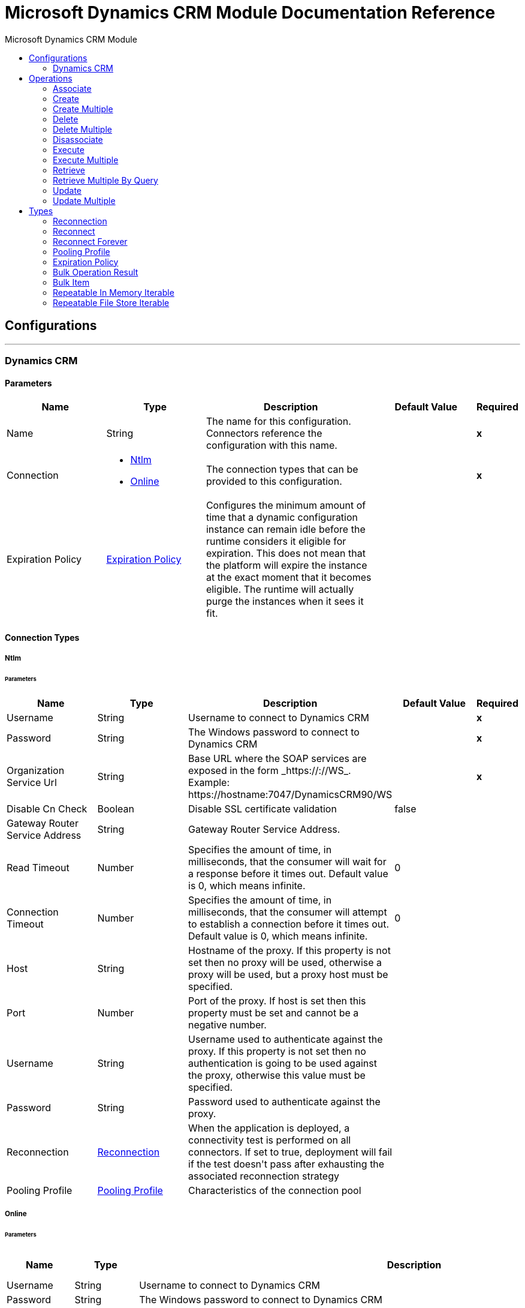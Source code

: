 :toc:               left
:toc-title:         Microsoft Dynamics CRM Module
:toclevels:         2
:last-update-label!:
:docinfo:
:source-highlighter: coderay
:icons: font


= Microsoft Dynamics CRM Module Documentation Reference



== Configurations
---
[[dynamics-crm-config]]
=== Dynamics CRM


==== Parameters
[cols=".^20%,.^20%,.^35%,.^20%,^.^5%", options="header"]
|======================
| Name | Type | Description | Default Value | Required
|Name | String | The name for this configuration. Connectors reference the configuration with this name. | | *x*{nbsp}
| Connection a| * <<dynamics-crm-config_ntlm, Ntlm>> {nbsp}
* <<dynamics-crm-config_online, Online>> {nbsp}
 | The connection types that can be provided to this configuration. | | *x*{nbsp}
| Expiration Policy a| <<ExpirationPolicy>> |  +++Configures the minimum amount of time that a dynamic configuration instance can remain idle before the runtime considers it eligible for expiration. This does not mean that the platform will expire the instance at the exact moment that it becomes eligible. The runtime will actually purge the instances when it sees it fit.+++ |  | {nbsp}
|======================

==== Connection Types
[[dynamics-crm-config_ntlm]]
===== Ntlm


====== Parameters
[cols=".^20%,.^20%,.^35%,.^20%,^.^5%", options="header"]
|======================
| Name | Type | Description | Default Value | Required
| Username a| String |  +++Username to connect to Dynamics CRM+++ |  | *x*{nbsp}
| Password a| String |  +++The Windows password to connect to Dynamics CRM+++ |  | *x*{nbsp}
| Organization Service Url a| String |  +++Base URL where the SOAP services are exposed in the form _https://<Server>:<WebServicePort>/<ServerInstance>/WS_. Example: https://hostname:7047/DynamicsCRM90/WS+++ |  | *x*{nbsp}
| Disable Cn Check a| Boolean |  +++Disable SSL certificate validation+++ |  +++false+++ | {nbsp}
| Gateway Router Service Address a| String |  +++Gateway Router Service Address.+++ |  | {nbsp}
| Read Timeout a| Number |  +++Specifies the amount of time, in milliseconds, that the consumer will wait for a response before it times out. Default value is 0, which means infinite.+++ |  +++0+++ | {nbsp}
| Connection Timeout a| Number |  +++Specifies the amount of time, in milliseconds, that the consumer will attempt to establish a connection before it times out. Default value is 0, which means infinite.+++ |  +++0+++ | {nbsp}
| Host a| String |  +++Hostname of the proxy. If this property is not set then no proxy will be used, otherwise a proxy will be used, but a proxy host must be specified.+++ |  | {nbsp}
| Port a| Number |  +++Port of the proxy. If host is set then this property must be set and cannot be a negative number.+++ |  | {nbsp}
| Username a| String |  +++Username used to authenticate against the proxy. If this property is not set then no authentication is going to be used against the proxy, otherwise this value must be specified.+++ |  | {nbsp}
| Password a| String |  +++Password used to authenticate against the proxy.+++ |  | {nbsp}
| Reconnection a| <<Reconnection>> |  +++When the application is deployed, a connectivity test is performed on all connectors. If set to true, deployment will fail if the test doesn't pass after exhausting the associated reconnection strategy+++ |  | {nbsp}
| Pooling Profile a| <<PoolingProfile>> |  +++Characteristics of the connection pool+++ |  | {nbsp}
|======================
[[dynamics-crm-config_online]]
===== Online


====== Parameters
[cols=".^20%,.^20%,.^35%,.^20%,^.^5%", options="header"]
|======================
| Name | Type | Description | Default Value | Required
| Username a| String |  +++Username to connect to Dynamics CRM+++ |  | *x*{nbsp}
| Password a| String |  +++The Windows password to connect to Dynamics CRM+++ |  | *x*{nbsp}
| Organization Service Url a| String |  +++Base URL where the SOAP services are exposed in the form _https://<Server>:<WebServicePort>/<ServerInstance>/WS_. Example: https://hostname:7047/DynamicsCRM90/WS+++ |  | *x*{nbsp}
| Disable Cn Check a| Boolean |  +++Disable SSL certificate validation+++ |  +++false+++ | {nbsp}
| Authentication Retries a| Number |  +++If the authentication process against Microsoft Online fails the first time the connector will attempt to re-authenticate this many times.+++ |  | *x*{nbsp}
| Read Timeout a| Number |  +++Specifies the amount of time, in milliseconds, that the consumer will wait for a response before it times out. Default value is 0, which means infinite.+++ |  +++0+++ | {nbsp}
| Connection Timeout a| Number |  +++Specifies the amount of time, in milliseconds, that the consumer will attempt to establish a connection before it times out. Default value is 0, which means infinite.+++ |  +++0+++ | {nbsp}
| Host a| String |  +++Hostname of the proxy. If this property is not set then no proxy will be used, otherwise a proxy will be used, but a proxy host must be specified.+++ |  | {nbsp}
| Port a| Number |  +++Port of the proxy. If host is set then this property must be set and cannot be a negative number.+++ |  | {nbsp}
| Username a| String |  +++Username used to authenticate against the proxy. If this property is not set then no authentication is going to be used against the proxy, otherwise this value must be specified.+++ |  | {nbsp}
| Password a| String |  +++Password used to authenticate against the proxy.+++ |  | {nbsp}
| Sts Metadata Url a| String |  +++(Optional) The STS's metadata exchange url. For ADFS this is usually https://mycompany-sts.com/adfs/services/trust/mex.+++ |  | {nbsp}
| Sts Username Port Qname a| String |  +++(Optional) The name of port that accepts username/password credentials as described in the STS's metadata exchange url. This value has to be specified as a Qname in the format '{http://schemas.microsoft.com/ws/2008/06/identity/securitytokenservice}UserNameWSTrustBinding_IWSTrust13Async'.+++ |  | {nbsp}
| Reconnection a| <<Reconnection>> |  +++When the application is deployed, a connectivity test is performed on all connectors. If set to true, deployment will fail if the test doesn't pass after exhausting the associated reconnection strategy+++ |  | {nbsp}
| Pooling Profile a| <<PoolingProfile>> |  +++Characteristics of the connection pool+++ |  | {nbsp}
|======================

==== Associated Operations
* <<associate>> {nbsp}
* <<create>> {nbsp}
* <<createMultiple>> {nbsp}
* <<delete>> {nbsp}
* <<deleteMultiple>> {nbsp}
* <<disassociate>> {nbsp}
* <<execute>> {nbsp}
* <<executeMultiple>> {nbsp}
* <<retrieve>> {nbsp}
* <<retrieveMultipleByQuery>> {nbsp}
* <<update>> {nbsp}
* <<updateMultiple>> {nbsp}



== Operations

[[associate]]
=== Associate
`<microsoft-dynamics-crm:associate>`

+++
Create links between records.
+++

==== Parameters
[cols=".^20%,.^20%,.^35%,.^20%,^.^5%", options="header"]
|======================
| Name | Type | Description | Default Value | Required
| Configuration | String | The name of the configuration to use. | | *x*{nbsp}
| Logical Name a| String |  +++The logical name of the entity.+++ |  | *x*{nbsp}
| Id a| String |  +++The id of the record to which the related records are associated.+++ |  | *x*{nbsp}
| Relationship Entity Role Is Referenced a| Boolean |  +++false: when the primary entity record is Referencing the record to associate; true: when the primary entity record is Referenced by the record to associate.+++ |  +++false+++ | {nbsp}
| Relationship Schema Name a| String |  +++The name of the relationship to create the link.+++ |  | *x*{nbsp}
| Related Entities Ids a| Array of String |  +++A List<String> with the related entity records ids to associate.+++ |  | *x*{nbsp}
| Reconnection Strategy a| * <<reconnect>>
* <<reconnect-forever>> |  +++A retry strategy in case of connectivity errors+++ |  | {nbsp}
|======================


==== For Configurations.
* <<dynamics-crm-config>> {nbsp}

==== Throws
* MICROSOFT-DYNAMICS-CRM:UNKNOWN {nbsp}
* MICROSOFT-DYNAMICS-CRM:TRANSACTION {nbsp}
* MICROSOFT-DYNAMICS-CRM:INCOMPLETE_WSDL {nbsp}
* MICROSOFT-DYNAMICS-CRM:RETRY_EXHAUSTED {nbsp}
* MICROSOFT-DYNAMICS-CRM:VALIDATION {nbsp}
* MICROSOFT-DYNAMICS-CRM:CONNECTIVITY {nbsp}
* MICROSOFT-DYNAMICS-CRM:TRANSFORMATION {nbsp}
* MICROSOFT-DYNAMICS-CRM:INVALID_SESSION {nbsp}
* MICROSOFT-DYNAMICS-CRM:INVALID_CRYPTOGRAPHIC_ALGORITHM {nbsp}
* MICROSOFT-DYNAMICS-CRM:INVALID_URL {nbsp}
* MICROSOFT-DYNAMICS-CRM:INVALID_JDK_VERSION {nbsp}
* MICROSOFT-DYNAMICS-CRM:INVALID_CERTIFICATE {nbsp}
* MICROSOFT-DYNAMICS-CRM:INVALID_CREDENTIALS {nbsp}


[[create]]
=== Create
`<microsoft-dynamics-crm:create>`

+++
Create a new record.
+++

==== Parameters
[cols=".^20%,.^20%,.^35%,.^20%,^.^5%", options="header"]
|======================
| Name | Type | Description | Default Value | Required
| Configuration | String | The name of the configuration to use. | | *x*{nbsp}
| Logical Name a| String |  +++The logical name of the entity.+++ |  | *x*{nbsp}
| Attributes a| Object |  +++The attributes of the record as a Map<String, Object>.+++ |  +++#[payload]+++ | {nbsp}
| Target Variable a| String |  +++The name of a variable on which the operation's output will be placed+++ |  | {nbsp}
| Target Value a| String |  +++An expression that will be evaluated against the operation's output and the outcome of that expression will be stored in the target variable+++ |  +++#[payload]+++ | {nbsp}
| Reconnection Strategy a| * <<reconnect>>
* <<reconnect-forever>> |  +++A retry strategy in case of connectivity errors+++ |  | {nbsp}
|======================

==== Output
[cols=".^50%,.^50%"]
|======================
| *Type* a| String
|======================

==== For Configurations.
* <<dynamics-crm-config>> {nbsp}

==== Throws
* MICROSOFT-DYNAMICS-CRM:UNKNOWN {nbsp}
* MICROSOFT-DYNAMICS-CRM:TRANSACTION {nbsp}
* MICROSOFT-DYNAMICS-CRM:INCOMPLETE_WSDL {nbsp}
* MICROSOFT-DYNAMICS-CRM:RETRY_EXHAUSTED {nbsp}
* MICROSOFT-DYNAMICS-CRM:VALIDATION {nbsp}
* MICROSOFT-DYNAMICS-CRM:CONNECTIVITY {nbsp}
* MICROSOFT-DYNAMICS-CRM:TRANSFORMATION {nbsp}
* MICROSOFT-DYNAMICS-CRM:INVALID_SESSION {nbsp}
* MICROSOFT-DYNAMICS-CRM:INVALID_CRYPTOGRAPHIC_ALGORITHM {nbsp}
* MICROSOFT-DYNAMICS-CRM:INVALID_URL {nbsp}
* MICROSOFT-DYNAMICS-CRM:INVALID_JDK_VERSION {nbsp}
* MICROSOFT-DYNAMICS-CRM:INVALID_CERTIFICATE {nbsp}
* MICROSOFT-DYNAMICS-CRM:INVALID_CREDENTIALS {nbsp}


[[createMultiple]]
=== Create Multiple
`<microsoft-dynamics-crm:create-multiple>`

+++
Create a several new record.
+++

==== Parameters
[cols=".^20%,.^20%,.^35%,.^20%,^.^5%", options="header"]
|======================
| Name | Type | Description | Default Value | Required
| Configuration | String | The name of the configuration to use. | | *x*{nbsp}
| Logical Name a| String |  +++The logical name of the entity.+++ |  | *x*{nbsp}
| List Of Attributes a| Array of Object |  +++The list of attributes of the record as a List<Map<String, Object>>.+++ |  +++#[payload]+++ | {nbsp}
| Use Single Transaction a| Boolean |  +++If supported (CRM 2016 and above) use a single transaction to create all items, if anyone fails then rollback all.+++ |  +++false+++ | {nbsp}
| Target Variable a| String |  +++The name of a variable on which the operation's output will be placed+++ |  | {nbsp}
| Target Value a| String |  +++An expression that will be evaluated against the operation's output and the outcome of that expression will be stored in the target variable+++ |  +++#[payload]+++ | {nbsp}
| Reconnection Strategy a| * <<reconnect>>
* <<reconnect-forever>> |  +++A retry strategy in case of connectivity errors+++ |  | {nbsp}
|======================

==== Output
[cols=".^50%,.^50%"]
|======================
| *Type* a| <<BulkOperationResult>>
|======================

==== For Configurations.
* <<dynamics-crm-config>> {nbsp}

==== Throws
* MICROSOFT-DYNAMICS-CRM:UNKNOWN {nbsp}
* MICROSOFT-DYNAMICS-CRM:TRANSACTION {nbsp}
* MICROSOFT-DYNAMICS-CRM:INCOMPLETE_WSDL {nbsp}
* MICROSOFT-DYNAMICS-CRM:RETRY_EXHAUSTED {nbsp}
* MICROSOFT-DYNAMICS-CRM:VALIDATION {nbsp}
* MICROSOFT-DYNAMICS-CRM:CONNECTIVITY {nbsp}
* MICROSOFT-DYNAMICS-CRM:TRANSFORMATION {nbsp}
* MICROSOFT-DYNAMICS-CRM:INVALID_SESSION {nbsp}
* MICROSOFT-DYNAMICS-CRM:INVALID_CRYPTOGRAPHIC_ALGORITHM {nbsp}
* MICROSOFT-DYNAMICS-CRM:INVALID_URL {nbsp}
* MICROSOFT-DYNAMICS-CRM:INVALID_JDK_VERSION {nbsp}
* MICROSOFT-DYNAMICS-CRM:INVALID_CERTIFICATE {nbsp}
* MICROSOFT-DYNAMICS-CRM:INVALID_CREDENTIALS {nbsp}


[[delete]]
=== Delete
`<microsoft-dynamics-crm:delete>`

+++
Delete a record.
+++

==== Parameters
[cols=".^20%,.^20%,.^35%,.^20%,^.^5%", options="header"]
|======================
| Name | Type | Description | Default Value | Required
| Configuration | String | The name of the configuration to use. | | *x*{nbsp}
| Logical Name a| String |  +++The logical name of the entity.+++ |  | *x*{nbsp}
| Id a| String |  +++The id of the record to delete.+++ |  | *x*{nbsp}
| Reconnection Strategy a| * <<reconnect>>
* <<reconnect-forever>> |  +++A retry strategy in case of connectivity errors+++ |  | {nbsp}
|======================


==== For Configurations.
* <<dynamics-crm-config>> {nbsp}

==== Throws
* MICROSOFT-DYNAMICS-CRM:UNKNOWN {nbsp}
* MICROSOFT-DYNAMICS-CRM:TRANSACTION {nbsp}
* MICROSOFT-DYNAMICS-CRM:INCOMPLETE_WSDL {nbsp}
* MICROSOFT-DYNAMICS-CRM:RETRY_EXHAUSTED {nbsp}
* MICROSOFT-DYNAMICS-CRM:VALIDATION {nbsp}
* MICROSOFT-DYNAMICS-CRM:CONNECTIVITY {nbsp}
* MICROSOFT-DYNAMICS-CRM:TRANSFORMATION {nbsp}
* MICROSOFT-DYNAMICS-CRM:INVALID_SESSION {nbsp}
* MICROSOFT-DYNAMICS-CRM:INVALID_CRYPTOGRAPHIC_ALGORITHM {nbsp}
* MICROSOFT-DYNAMICS-CRM:INVALID_URL {nbsp}
* MICROSOFT-DYNAMICS-CRM:INVALID_JDK_VERSION {nbsp}
* MICROSOFT-DYNAMICS-CRM:INVALID_CERTIFICATE {nbsp}
* MICROSOFT-DYNAMICS-CRM:INVALID_CREDENTIALS {nbsp}


[[deleteMultiple]]
=== Delete Multiple
`<microsoft-dynamics-crm:delete-multiple>`

+++
Delete multiple records.
+++

==== Parameters
[cols=".^20%,.^20%,.^35%,.^20%,^.^5%", options="header"]
|======================
| Name | Type | Description | Default Value | Required
| Configuration | String | The name of the configuration to use. | | *x*{nbsp}
| Logical Name a| String |  +++The logical name of the entity.+++ |  | *x*{nbsp}
| Ids a| Array of String |  +++The ids of the records to delete.+++ |  | *x*{nbsp}
| Use Single Transaction a| Boolean |  +++If supported (CRM 2016 and above) use a single transaction to delete all items, if anyone fails then rollback all.+++ |  +++false+++ | {nbsp}
| Target Variable a| String |  +++The name of a variable on which the operation's output will be placed+++ |  | {nbsp}
| Target Value a| String |  +++An expression that will be evaluated against the operation's output and the outcome of that expression will be stored in the target variable+++ |  +++#[payload]+++ | {nbsp}
| Reconnection Strategy a| * <<reconnect>>
* <<reconnect-forever>> |  +++A retry strategy in case of connectivity errors+++ |  | {nbsp}
|======================

==== Output
[cols=".^50%,.^50%"]
|======================
| *Type* a| <<BulkOperationResult>>
|======================

==== For Configurations.
* <<dynamics-crm-config>> {nbsp}

==== Throws
* MICROSOFT-DYNAMICS-CRM:UNKNOWN {nbsp}
* MICROSOFT-DYNAMICS-CRM:TRANSACTION {nbsp}
* MICROSOFT-DYNAMICS-CRM:INCOMPLETE_WSDL {nbsp}
* MICROSOFT-DYNAMICS-CRM:RETRY_EXHAUSTED {nbsp}
* MICROSOFT-DYNAMICS-CRM:VALIDATION {nbsp}
* MICROSOFT-DYNAMICS-CRM:CONNECTIVITY {nbsp}
* MICROSOFT-DYNAMICS-CRM:TRANSFORMATION {nbsp}
* MICROSOFT-DYNAMICS-CRM:INVALID_SESSION {nbsp}
* MICROSOFT-DYNAMICS-CRM:INVALID_CRYPTOGRAPHIC_ALGORITHM {nbsp}
* MICROSOFT-DYNAMICS-CRM:INVALID_URL {nbsp}
* MICROSOFT-DYNAMICS-CRM:INVALID_JDK_VERSION {nbsp}
* MICROSOFT-DYNAMICS-CRM:INVALID_CERTIFICATE {nbsp}
* MICROSOFT-DYNAMICS-CRM:INVALID_CREDENTIALS {nbsp}


[[disassociate]]
=== Disassociate
`<microsoft-dynamics-crm:disassociate>`

+++
Delete a link between records.
+++

==== Parameters
[cols=".^20%,.^20%,.^35%,.^20%,^.^5%", options="header"]
|======================
| Name | Type | Description | Default Value | Required
| Configuration | String | The name of the configuration to use. | | *x*{nbsp}
| Logical Name a| String |  +++The logical name of entity.+++ |  | *x*{nbsp}
| Id a| String |  +++The id of the record from which the related records are disassociated.+++ |  | *x*{nbsp}
| Relationship Entity Role Is Referenced a| Boolean |  +++false: when the primary entity record is Referencing the record to associate; true: when the primary entity record is Referenced by the record to associate.+++ |  +++false+++ | {nbsp}
| Relationship Schema Name a| String |  +++The name of the relationship to delete the link.+++ |  | *x*{nbsp}
| Related Entities Ids a| Array of String |  +++A List<String> with the related entity records ids to disassociate.+++ |  | *x*{nbsp}
| Reconnection Strategy a| * <<reconnect>>
* <<reconnect-forever>> |  +++A retry strategy in case of connectivity errors+++ |  | {nbsp}
|======================


==== For Configurations.
* <<dynamics-crm-config>> {nbsp}

==== Throws
* MICROSOFT-DYNAMICS-CRM:UNKNOWN {nbsp}
* MICROSOFT-DYNAMICS-CRM:TRANSACTION {nbsp}
* MICROSOFT-DYNAMICS-CRM:INCOMPLETE_WSDL {nbsp}
* MICROSOFT-DYNAMICS-CRM:RETRY_EXHAUSTED {nbsp}
* MICROSOFT-DYNAMICS-CRM:VALIDATION {nbsp}
* MICROSOFT-DYNAMICS-CRM:CONNECTIVITY {nbsp}
* MICROSOFT-DYNAMICS-CRM:TRANSFORMATION {nbsp}
* MICROSOFT-DYNAMICS-CRM:INVALID_SESSION {nbsp}
* MICROSOFT-DYNAMICS-CRM:INVALID_CRYPTOGRAPHIC_ALGORITHM {nbsp}
* MICROSOFT-DYNAMICS-CRM:INVALID_URL {nbsp}
* MICROSOFT-DYNAMICS-CRM:INVALID_JDK_VERSION {nbsp}
* MICROSOFT-DYNAMICS-CRM:INVALID_CERTIFICATE {nbsp}
* MICROSOFT-DYNAMICS-CRM:INVALID_CREDENTIALS {nbsp}


[[execute]]
=== Execute
`<microsoft-dynamics-crm:execute>`

+++
Executes a message in the form of a request, and returns a response.
+++

==== Parameters
[cols=".^20%,.^20%,.^35%,.^20%,^.^5%", options="header"]
|======================
| Name | Type | Description | Default Value | Required
| Configuration | String | The name of the configuration to use. | | *x*{nbsp}
| Request Name a| String |  +++The logical name of request make.+++ |  | *x*{nbsp}
| Request Parameters a| Any |  +++[DEPRECATED] This parameter will be removed from the configuration in the near future. Set the #[payload] correctly before calling the connector.+++ |  +++#[payload]+++ | {nbsp}
| Request Id a| String |  +++The id of the request to make.+++ |  | {nbsp}
| Target Variable a| String |  +++The name of a variable on which the operation's output will be placed+++ |  | {nbsp}
| Target Value a| String |  +++An expression that will be evaluated against the operation's output and the outcome of that expression will be stored in the target variable+++ |  +++#[payload]+++ | {nbsp}
| Reconnection Strategy a| * <<reconnect>>
* <<reconnect-forever>> |  +++A retry strategy in case of connectivity errors+++ |  | {nbsp}
|======================

==== Output
[cols=".^50%,.^50%"]
|======================
| *Type* a| Any
|======================

==== For Configurations.
* <<dynamics-crm-config>> {nbsp}

==== Throws
* MICROSOFT-DYNAMICS-CRM:UNKNOWN {nbsp}
* MICROSOFT-DYNAMICS-CRM:TRANSACTION {nbsp}
* MICROSOFT-DYNAMICS-CRM:INCOMPLETE_WSDL {nbsp}
* MICROSOFT-DYNAMICS-CRM:RETRY_EXHAUSTED {nbsp}
* MICROSOFT-DYNAMICS-CRM:VALIDATION {nbsp}
* MICROSOFT-DYNAMICS-CRM:CONNECTIVITY {nbsp}
* MICROSOFT-DYNAMICS-CRM:TRANSFORMATION {nbsp}
* MICROSOFT-DYNAMICS-CRM:INVALID_SESSION {nbsp}
* MICROSOFT-DYNAMICS-CRM:INVALID_CRYPTOGRAPHIC_ALGORITHM {nbsp}
* MICROSOFT-DYNAMICS-CRM:INVALID_URL {nbsp}
* MICROSOFT-DYNAMICS-CRM:INVALID_JDK_VERSION {nbsp}
* MICROSOFT-DYNAMICS-CRM:INVALID_CERTIFICATE {nbsp}
* MICROSOFT-DYNAMICS-CRM:INVALID_CREDENTIALS {nbsp}


[[executeMultiple]]
=== Execute Multiple
`<microsoft-dynamics-crm:execute-multiple>`

+++
Executes multiple messages in the form of a request, and returns their respective responses.
+++

==== Parameters
[cols=".^20%,.^20%,.^35%,.^20%,^.^5%", options="header"]
|======================
| Name | Type | Description | Default Value | Required
| Configuration | String | The name of the configuration to use. | | *x*{nbsp}
| Requests a| Array of Any |  +++This parameter is a list of the requests (OrganizationRequest or Map). Set the #[payload] correctly before calling the connector.+++ |  +++#[payload]+++ | {nbsp}
| Use Single Transaction a| Boolean |  +++If supported (CRM 2016 and above) use a single transaction to execute all requests, if anyone fails then rollback all.+++ |  +++false+++ | {nbsp}
| Target Variable a| String |  +++The name of a variable on which the operation's output will be placed+++ |  | {nbsp}
| Target Value a| String |  +++An expression that will be evaluated against the operation's output and the outcome of that expression will be stored in the target variable+++ |  +++#[payload]+++ | {nbsp}
| Reconnection Strategy a| * <<reconnect>>
* <<reconnect-forever>> |  +++A retry strategy in case of connectivity errors+++ |  | {nbsp}
|======================

==== Output
[cols=".^50%,.^50%"]
|======================
| *Type* a| <<BulkOperationResult>>
|======================

==== For Configurations.
* <<dynamics-crm-config>> {nbsp}

==== Throws
* MICROSOFT-DYNAMICS-CRM:UNKNOWN {nbsp}
* MICROSOFT-DYNAMICS-CRM:TRANSACTION {nbsp}
* MICROSOFT-DYNAMICS-CRM:INCOMPLETE_WSDL {nbsp}
* MICROSOFT-DYNAMICS-CRM:RETRY_EXHAUSTED {nbsp}
* MICROSOFT-DYNAMICS-CRM:VALIDATION {nbsp}
* MICROSOFT-DYNAMICS-CRM:CONNECTIVITY {nbsp}
* MICROSOFT-DYNAMICS-CRM:TRANSFORMATION {nbsp}
* MICROSOFT-DYNAMICS-CRM:INVALID_SESSION {nbsp}
* MICROSOFT-DYNAMICS-CRM:INVALID_CRYPTOGRAPHIC_ALGORITHM {nbsp}
* MICROSOFT-DYNAMICS-CRM:INVALID_URL {nbsp}
* MICROSOFT-DYNAMICS-CRM:INVALID_JDK_VERSION {nbsp}
* MICROSOFT-DYNAMICS-CRM:INVALID_CERTIFICATE {nbsp}
* MICROSOFT-DYNAMICS-CRM:INVALID_CREDENTIALS {nbsp}


[[retrieve]]
=== Retrieve
`<microsoft-dynamics-crm:retrieve>`

+++
Retrieve a record.
+++

==== Parameters
[cols=".^20%,.^20%,.^35%,.^20%,^.^5%", options="header"]
|======================
| Name | Type | Description | Default Value | Required
| Configuration | String | The name of the configuration to use. | | *x*{nbsp}
| Logical Name a| String |  +++The logical name of the entity.+++ |  | *x*{nbsp}
| Id a| String |  +++The id of the record to retrieve.+++ |  | *x*{nbsp}
| Target Variable a| String |  +++The name of a variable on which the operation's output will be placed+++ |  | {nbsp}
| Target Value a| String |  +++An expression that will be evaluated against the operation's output and the outcome of that expression will be stored in the target variable+++ |  +++#[payload]+++ | {nbsp}
| Reconnection Strategy a| * <<reconnect>>
* <<reconnect-forever>> |  +++A retry strategy in case of connectivity errors+++ |  | {nbsp}
|======================

==== Output
[cols=".^50%,.^50%"]
|======================
| *Type* a| Object
|======================

==== For Configurations.
* <<dynamics-crm-config>> {nbsp}

==== Throws
* MICROSOFT-DYNAMICS-CRM:UNKNOWN {nbsp}
* MICROSOFT-DYNAMICS-CRM:TRANSACTION {nbsp}
* MICROSOFT-DYNAMICS-CRM:INCOMPLETE_WSDL {nbsp}
* MICROSOFT-DYNAMICS-CRM:RETRY_EXHAUSTED {nbsp}
* MICROSOFT-DYNAMICS-CRM:VALIDATION {nbsp}
* MICROSOFT-DYNAMICS-CRM:CONNECTIVITY {nbsp}
* MICROSOFT-DYNAMICS-CRM:TRANSFORMATION {nbsp}
* MICROSOFT-DYNAMICS-CRM:INVALID_SESSION {nbsp}
* MICROSOFT-DYNAMICS-CRM:INVALID_CRYPTOGRAPHIC_ALGORITHM {nbsp}
* MICROSOFT-DYNAMICS-CRM:INVALID_URL {nbsp}
* MICROSOFT-DYNAMICS-CRM:INVALID_JDK_VERSION {nbsp}
* MICROSOFT-DYNAMICS-CRM:INVALID_CERTIFICATE {nbsp}
* MICROSOFT-DYNAMICS-CRM:INVALID_CREDENTIALS {nbsp}


[[retrieveMultipleByQuery]]
=== Retrieve Multiple By Query
`<microsoft-dynamics-crm:retrieve-multiple-by-query>`

+++
Retrieve multiple records. <p> The definition of the Microsoft XML Query Language can be found in the Schema Definition in this link: <a href="http://msdn.microsoft.com/en-us/library/gg328332.aspx" >http://msdn.microsoft.com/en-us/library/gg328332.aspx</a> <p> The aggregation examples can be found in this link: <a href="http://msdn.microsoft.com/en-us/library/gg328122.aspx" >http://msdn.microsoft.com/en-us/library/gg328122.aspx</a>
+++

==== Parameters
[cols=".^20%,.^20%,.^35%,.^20%,^.^5%", options="header"]
|======================
| Name | Type | Description | Default Value | Required
| Configuration | String | The name of the configuration to use. | | *x*{nbsp}
| Query a| String |  +++For DataSense Query Language, the DSQL query. For Native Query Language, the Fetch XML query.+++ |  +++#[payload]+++ | {nbsp}
| Items Per Page a| Number |  +++The number of items returned per page.+++ |  +++50+++ | {nbsp}
| Single Page Number a| Number |  +++If greater than 0, returns only that specific page.+++ |  +++-1+++ | {nbsp}
| Streaming Strategy a| * <<repeatable-in-memory-iterable>>
* <<repeatable-file-store-iterable>>
* <<non-repeatable-iterable>> |  +++Configure if repeatable streams should be used and their behaviour+++ |  | {nbsp}
| Target Variable a| String |  +++The name of a variable on which the operation's output will be placed+++ |  | {nbsp}
| Target Value a| String |  +++An expression that will be evaluated against the operation's output and the outcome of that expression will be stored in the target variable+++ |  +++#[payload]+++ | {nbsp}
| Reconnection Strategy a| * <<reconnect>>
* <<reconnect-forever>> |  +++A retry strategy in case of connectivity errors+++ |  | {nbsp}
|======================

==== Output
[cols=".^50%,.^50%"]
|======================
| *Type* a| Array of Object
|======================

==== For Configurations.
* <<dynamics-crm-config>> {nbsp}

==== Throws
* MICROSOFT-DYNAMICS-CRM:INVALID_URL {nbsp}
* MICROSOFT-DYNAMICS-CRM:UNKNOWN {nbsp}
* MICROSOFT-DYNAMICS-CRM:INVALID_JDK_VERSION {nbsp}
* MICROSOFT-DYNAMICS-CRM:INVALID_CERTIFICATE {nbsp}
* MICROSOFT-DYNAMICS-CRM:TRANSACTION {nbsp}
* MICROSOFT-DYNAMICS-CRM:INCOMPLETE_WSDL {nbsp}
* MICROSOFT-DYNAMICS-CRM:VALIDATION {nbsp}
* MICROSOFT-DYNAMICS-CRM:TRANSFORMATION {nbsp}
* MICROSOFT-DYNAMICS-CRM:INVALID_SESSION {nbsp}
* MICROSOFT-DYNAMICS-CRM:CONNECTIVITY {nbsp}
* MICROSOFT-DYNAMICS-CRM:INVALID_CRYPTOGRAPHIC_ALGORITHM {nbsp}
* MICROSOFT-DYNAMICS-CRM:INVALID_CREDENTIALS {nbsp}


[[update]]
=== Update
`<microsoft-dynamics-crm:update>`

+++
Update a record's attributes.
+++

==== Parameters
[cols=".^20%,.^20%,.^35%,.^20%,^.^5%", options="header"]
|======================
| Name | Type | Description | Default Value | Required
| Configuration | String | The name of the configuration to use. | | *x*{nbsp}
| Logical Name a| String |  +++The logical name of the entity.+++ |  | *x*{nbsp}
| Id a| String |  +++The id of the record to update.+++ |  | *x*{nbsp}
| Attributes a| Object |  +++The attributes to be updated as a Map<String, Object>.+++ |  +++#[payload]+++ | {nbsp}
| Reconnection Strategy a| * <<reconnect>>
* <<reconnect-forever>> |  +++A retry strategy in case of connectivity errors+++ |  | {nbsp}
|======================


==== For Configurations.
* <<dynamics-crm-config>> {nbsp}

==== Throws
* MICROSOFT-DYNAMICS-CRM:UNKNOWN {nbsp}
* MICROSOFT-DYNAMICS-CRM:TRANSACTION {nbsp}
* MICROSOFT-DYNAMICS-CRM:INCOMPLETE_WSDL {nbsp}
* MICROSOFT-DYNAMICS-CRM:RETRY_EXHAUSTED {nbsp}
* MICROSOFT-DYNAMICS-CRM:VALIDATION {nbsp}
* MICROSOFT-DYNAMICS-CRM:CONNECTIVITY {nbsp}
* MICROSOFT-DYNAMICS-CRM:TRANSFORMATION {nbsp}
* MICROSOFT-DYNAMICS-CRM:INVALID_SESSION {nbsp}
* MICROSOFT-DYNAMICS-CRM:INVALID_CRYPTOGRAPHIC_ALGORITHM {nbsp}
* MICROSOFT-DYNAMICS-CRM:INVALID_URL {nbsp}
* MICROSOFT-DYNAMICS-CRM:INVALID_JDK_VERSION {nbsp}
* MICROSOFT-DYNAMICS-CRM:INVALID_CERTIFICATE {nbsp}
* MICROSOFT-DYNAMICS-CRM:INVALID_CREDENTIALS {nbsp}


[[updateMultiple]]
=== Update Multiple
`<microsoft-dynamics-crm:update-multiple>`

+++
Update a record's attributes.
+++

==== Parameters
[cols=".^20%,.^20%,.^35%,.^20%,^.^5%", options="header"]
|======================
| Name | Type | Description | Default Value | Required
| Configuration | String | The name of the configuration to use. | | *x*{nbsp}
| Logical Name a| String |  +++The logical name of the entity.+++ |  | *x*{nbsp}
| List Of Attributes a| Array of Object |  +++The list of attributes of the record as a List<Map<String, Object>>.+++ |  +++#[payload]+++ | {nbsp}
| Use Single Transaction a| Boolean |  +++If supported (CRM 2016 and above) use a single transaction to update all items, if anyone fails then rollback all.+++ |  +++false+++ | {nbsp}
| Target Variable a| String |  +++The name of a variable on which the operation's output will be placed+++ |  | {nbsp}
| Target Value a| String |  +++An expression that will be evaluated against the operation's output and the outcome of that expression will be stored in the target variable+++ |  +++#[payload]+++ | {nbsp}
| Reconnection Strategy a| * <<reconnect>>
* <<reconnect-forever>> |  +++A retry strategy in case of connectivity errors+++ |  | {nbsp}
|======================

==== Output
[cols=".^50%,.^50%"]
|======================
| *Type* a| <<BulkOperationResult>>
|======================

==== For Configurations.
* <<dynamics-crm-config>> {nbsp}

==== Throws
* MICROSOFT-DYNAMICS-CRM:UNKNOWN {nbsp}
* MICROSOFT-DYNAMICS-CRM:TRANSACTION {nbsp}
* MICROSOFT-DYNAMICS-CRM:INCOMPLETE_WSDL {nbsp}
* MICROSOFT-DYNAMICS-CRM:RETRY_EXHAUSTED {nbsp}
* MICROSOFT-DYNAMICS-CRM:VALIDATION {nbsp}
* MICROSOFT-DYNAMICS-CRM:CONNECTIVITY {nbsp}
* MICROSOFT-DYNAMICS-CRM:TRANSFORMATION {nbsp}
* MICROSOFT-DYNAMICS-CRM:INVALID_SESSION {nbsp}
* MICROSOFT-DYNAMICS-CRM:INVALID_CRYPTOGRAPHIC_ALGORITHM {nbsp}
* MICROSOFT-DYNAMICS-CRM:INVALID_URL {nbsp}
* MICROSOFT-DYNAMICS-CRM:INVALID_JDK_VERSION {nbsp}
* MICROSOFT-DYNAMICS-CRM:INVALID_CERTIFICATE {nbsp}
* MICROSOFT-DYNAMICS-CRM:INVALID_CREDENTIALS {nbsp}



== Types
[[Reconnection]]
=== Reconnection

[cols=".^20%,.^25%,.^30%,.^15%,.^10%", options="header"]
|======================
| Field | Type | Description | Default Value | Required
| Fails Deployment a| Boolean | When the application is deployed, a connectivity test is performed on all connectors. If set to true, deployment will fail if the test doesn't pass after exhausting the associated reconnection strategy |  | 
| Reconnection Strategy a| * <<reconnect>>
* <<reconnect-forever>> | The reconnection strategy to use |  | 
|======================

[[reconnect]]
=== Reconnect

[cols=".^20%,.^25%,.^30%,.^15%,.^10%", options="header"]
|======================
| Field | Type | Description | Default Value | Required
| Frequency a| Number | How often (in ms) to reconnect |  | 
| Count a| Number | How many reconnection attempts to make |  | 
|======================

[[reconnect-forever]]
=== Reconnect Forever

[cols=".^20%,.^25%,.^30%,.^15%,.^10%", options="header"]
|======================
| Field | Type | Description | Default Value | Required
| Frequency a| Number | How often (in ms) to reconnect |  | 
|======================

[[PoolingProfile]]
=== Pooling Profile

[cols=".^20%,.^25%,.^30%,.^15%,.^10%", options="header"]
|======================
| Field | Type | Description | Default Value | Required
| Max Active a| Number | Controls the maximum number of Mule components that can be borrowed from a session at one time. When set to a negative value, there is no limit to the number of components that may be active at one time. When maxActive is exceeded, the pool is said to be exhausted. |  | 
| Max Idle a| Number | Controls the maximum number of Mule components that can sit idle in the pool at any time. When set to a negative value, there is no limit to the number of Mule components that may be idle at one time. |  | 
| Max Wait a| Number | Specifies the number of milliseconds to wait for a pooled component to become available when the pool is exhausted and the exhaustedAction is set to WHEN_EXHAUSTED_WAIT. |  | 
| Min Eviction Millis a| Number | Determines the minimum amount of time an object may sit idle in the pool before it is eligible for eviction. When non-positive, no objects will be evicted from the pool due to idle time alone. |  | 
| Eviction Check Interval Millis a| Number | Specifies the number of milliseconds between runs of the object evictor. When non-positive, no object evictor is executed. |  | 
| Exhausted Action a| Enumeration, one of:

** WHEN_EXHAUSTED_GROW
** WHEN_EXHAUSTED_WAIT
** WHEN_EXHAUSTED_FAIL | Specifies the behavior of the Mule component pool when the pool is exhausted. Possible values are: "WHEN_EXHAUSTED_FAIL", which will throw a NoSuchElementException, "WHEN_EXHAUSTED_WAIT", which will block by invoking Object.wait(long) until a new or idle object is available, or WHEN_EXHAUSTED_GROW, which will create a new Mule instance and return it, essentially making maxActive meaningless. If a positive maxWait value is supplied, it will block for at most that many milliseconds, after which a NoSuchElementException will be thrown. If maxThreadWait is a negative value, it will block indefinitely. |  | 
| Initialisation Policy a| Enumeration, one of:

** INITIALISE_NONE
** INITIALISE_ONE
** INITIALISE_ALL | Determines how components in a pool should be initialized. The possible values are: INITIALISE_NONE (will not load any components into the pool on startup), INITIALISE_ONE (will load one initial component into the pool on startup), or INITIALISE_ALL (will load all components in the pool on startup) |  | 
| Disabled a| Boolean | Whether pooling should be disabled |  | 
|======================

[[ExpirationPolicy]]
=== Expiration Policy

[cols=".^20%,.^25%,.^30%,.^15%,.^10%", options="header"]
|======================
| Field | Type | Description | Default Value | Required
| Max Idle Time a| Number | A scalar time value for the maximum amount of time a dynamic configuration instance should be allowed to be idle before it's considered eligible for expiration |  | 
| Time Unit a| Enumeration, one of:

** NANOSECONDS
** MICROSECONDS
** MILLISECONDS
** SECONDS
** MINUTES
** HOURS
** DAYS | A time unit that qualifies the maxIdleTime attribute |  | 
|======================

[[BulkOperationResult]]
=== Bulk Operation Result

[cols=".^20%,.^25%,.^30%,.^15%,.^10%", options="header"]
|======================
| Field | Type | Description | Default Value | Required
| Id a| Any |  |  | 
| Items a| Array of <<BulkItem>> |  |  | 
| Successful a| Boolean |  |  | 
|======================

[[BulkItem]]
=== Bulk Item

[cols=".^20%,.^25%,.^30%,.^15%,.^10%", options="header"]
|======================
| Field | Type | Description | Default Value | Required
| Exception a| Any |  |  | 
| Id a| Any |  |  | 
| Message a| String |  |  | 
| Payload a| Object |  |  | 
| Status Code a| String |  |  | 
| Successful a| Boolean |  |  | 
|======================

[[repeatable-in-memory-iterable]]
=== Repeatable In Memory Iterable

[cols=".^20%,.^25%,.^30%,.^15%,.^10%", options="header"]
|======================
| Field | Type | Description | Default Value | Required
| Initial Buffer Size a| Number | This is the amount of instances that will be initially be allowed to be kept in memory in order to consume the stream and provide random access to it. If the stream contains more data than can fit into this buffer, then it will be expanded according to the bufferSizeIncrement attribute, with an upper limit of maxInMemorySize. Default value is 100 instances. |  | 
| Buffer Size Increment a| Number | This is by how much will the buffer size by expanded if it exceeds its initial size. Setting a value of zero or lower will mean that the buffer should not expand, meaning that a STREAM_MAXIMUM_SIZE_EXCEEDED error will be raised when the buffer gets full. Default value is 100 instances. |  | 
| Max Buffer Size a| Number | This is the maximum amount of memory that will be used. If more than that is used then a STREAM_MAXIMUM_SIZE_EXCEEDED error will be raised. A value lower or equal to zero means no limit. |  | 
|======================

[[repeatable-file-store-iterable]]
=== Repeatable File Store Iterable

[cols=".^20%,.^25%,.^30%,.^15%,.^10%", options="header"]
|======================
| Field | Type | Description | Default Value | Required
| Max In Memory Size a| Number | This is the maximum amount of instances that will be kept in memory. If more than that is required, then it will start to buffer the content on disk. |  | 
| Buffer Unit a| Enumeration, one of:

** BYTE
** KB
** MB
** GB | The unit in which maxInMemorySize is expressed |  | 
|======================

